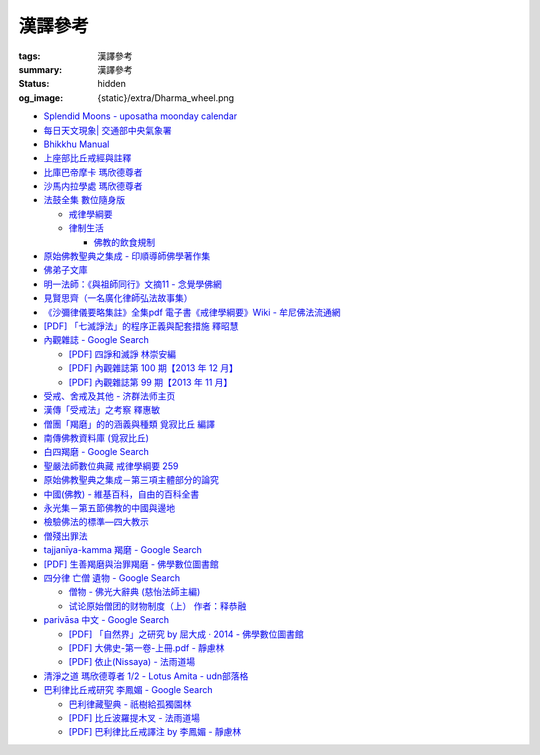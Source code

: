 漢譯參考
========

:tags: 漢譯參考
:summary: 漢譯參考
:status: hidden
:og_image: {static}/extra/Dharma_wheel.png


- `Splendid Moons - uposatha moonday calendar <https://splendidmoons.github.io/>`_
- `每日天文現象| 交通部中央氣象署 <https://www.cwa.gov.tw/V8/C/K/astronomy_day.html>`_

  ..
          Google Search: 拂曉 明相
          曙暮光 Twilight
          律制生活：佛教的飲食規制　聖嚴法師著 http://www.book853.com/show.aspx?id=45&cid=54&page=26
          聖嚴法師數位典藏 律制生活159 http://old.ddc.shengyen.org/mobile/text/05-05/159.php
          所謂明相出，即是能夠見到光明相時，在屋外伸手能夠辨別手紋時，便叫見明相，解釋成拂曉時分，比較切近。

- `Bhikkhu Manual <https://bhikkhu-manual.github.io/>`_
- `上座部比丘戒經與註釋 <https://github.com/siongui/7rsk9vjkm4p8z5xrdtqc#%E4%B8%8A%E5%BA%A7%E9%83%A8%E6%AF%94%E4%B8%98%E6%88%92%E7%B6%93%E8%88%87%E8%A8%BB%E9%87%8B>`_
- `比庫巴帝摩卡 瑪欣德尊者 <https://github.com/siongui/7rsk9vjkm4p8z5xrdtqc#%E6%AF%94%E5%BA%AB%E5%B7%B4%E5%B8%9D%E6%91%A9%E5%8D%A1-%E7%91%AA%E6%AC%A3%E5%BE%B7%E5%B0%8A%E8%80%85>`_
- `沙馬内拉學處 瑪欣德尊者 <https://github.com/siongui/7rsk9vjkm4p8z5xrdtqc#%E6%B2%99%E9%A6%AC%E5%86%85%E6%8B%89%E5%AD%B8%E8%99%95-%E7%91%AA%E6%AC%A3%E5%BE%B7%E5%B0%8A%E8%80%85>`_

- `法鼓全集 數位隨身版 <http://old.ddc.shengyen.org/mobile/>`_

  * `戒律學綱要 <http://old.ddc.shengyen.org/mobile/toc/01/01-03/index.php>`_
  * `律制生活 <http://old.ddc.shengyen.org/mobile/toc/05/05-05/index.php>`_

    + `佛教的飲食規制 <http://old.ddc.shengyen.org/mobile/toc/05/05-05/d5.php>`_

- `原始佛教聖典之集成 - 印順導師佛學著作集 <https://yinshun-edu.org.tw/zh-hant/Master_yinshun/y35>`_
- `佛弟子文庫 <http://m.fodizi.tw/>`_
- `明一法師：《與祖師同行》文摘11 - 念覺學佛網 <https://nianjue.org/article/5/54008.html>`_
- `見賢思齊（一名廣化律師弘法故事集） <https://book.bfnn.org/books2/1868.htm>`_
- `《沙彌律儀要略集註》全集pdf 電子書《戒律學綱要》Wiki - 牟尼佛法流通網 <http://www.muni-buddha.com.tw/monk_wiki/religious_discipline_wiki.html>`_

  ..
          Google 沙彌律儀: https://www.google.com/search?q=%E6%B2%99%E5%BD%8C%E5%BE%8B%E5%84%80

- `[PDF] 「七滅諍法」的程序正義與配套措施 釋昭慧 <https://www.hcu.edu.tw/Upload/TempFiles/76ee1d49d40f4230a19de0f39b03548a.pdf>`__
- `內觀雜誌 - Google Search <https://www.google.com/search?q=%E5%85%A7%E8%A7%80%E9%9B%9C%E8%AA%8C>`__

  * `[PDF] 四諍和滅諍 林崇安編 <http://www.ss.ncu.edu.tw/~calin/article2008/13_6.pdf>`__
  * `[PDF] 內觀雜誌第 100 期【2013 年 12 月】 <https://buddhism.lib.ntu.edu.tw/FULLTEXT/JR-BJ010/bj010640859.pdf>`__

    ..
       【本期重點】佛教戒律專題研究：（1）八敬法的演變。（2）佛教戒律
       專題研究資料：四諍和滅諍。（3）南傳比丘尼犍度摘要。（4）八敬法
       資料。

       佛告阿難：「比丘諍事，法非法律非律，罪非罪，輕罪重罪，可治罪. 不可治罪，法羯磨、非法羯磨，和合羯磨、不和合羯磨，應作、不應. 作羯磨。阿難！若有如是事起，應疾集僧 ...

  * `[PDF] 內觀雜誌第 99 期【2013 年 11 月】 <https://buddhism.lib.ntu.edu.tw/FULLTEXT/JR-BJ010/bj010640854.pdf>`__

    ..
       【本期重點】：佛教戒律專題研究：（1）佛教律藏的集成和
       演變，（2）戒經略探，（3）戒經中墮法條文的次第和部派的
       演變。佛教戒律專題研究資料：（1）相言諍事與拘睒彌事件，
       （2）阿難與越比尼罪。

- `受戒、舍戒及其他 - 济群法师主页 <https://masterjiqun.com/index.php?app=@article&ac=show&id=2>`__
- `漢傳「受戒法」之考察 釋惠敏 <https://www.chibs.edu.tw/ch_html/chbj/09/chbj0904.htm>`__

  ..
     提要

     唐朝之後，漢傳之律學主要是以道宣律師（596～667）之「南山宗」為依據。本文首先對於「受比丘戒法」中之「一白三羯磨」(the Motion and the Three Annoucements；提案說一次，聲明三次），以「南山宗」對於「白」文之五句分析與「羯磨」文之二分、三段之解析為例，考察巴利語律藏原義後建議︰「南山宗」所分「白」文之第三、四句，應該合為「若僧時到，僧忍聽僧授某甲具足戒，某乙為和尚」一句來理解；而「羯磨」文也應該合「誰諸長老忍僧與某甲授具足戒，某乙為和尚者默然」為一句，及「僧已忍與某甲授具足戒竟，某乙為和尚」也如是。

     其次，對漢傳各類「受菩薩戒法」作文獻考察後發現︰現行傳戒儀式之主要依據是見月律師（1602～79）所編《傳戒正範》，將《瑜伽菩薩戒品》之「三說請佛證明」作為「正授戒體法」的羯磨文；反之，將「三問能受戒否」之羯磨文判為與「納受戒體」無關之「明開導戒法」，這是與古傳「湛然本」等「受菩薩戒法」相違。

     〔目次〕

     一、受比丘戒法之「一白三羯磨」

     1. 白文（the Motion；提案文）

     2.羯磨文（the Annoucements；聲明文）

- `僧團「羯磨」的的涵義與種類 覓寂比丘 編譯 <https://m.facebook.com/media/set/?set=a.906576973101592&type=3>`_

  ..
          Google Search: 僧團羯磨
          僧團「羯磨」的的涵義與種類 by 寂靜精舍 Santa Vihāra
          https://m.facebook.com/media/set/?set=a.906576973101592&type=3
          《護僧須知》
          僧團「羯磨」的的涵義與種類
          覓寂比丘 編譯

          羯磨（kamma）：是指律制僧團法定的會議。然而「羯磨」不同於一般的會議，而是佛陀在《律藏》制定的僧團法定運作會議。
          羯磨分為四種：聽許羯磨、單白羯磨、白二羯磨和白四羯磨。
          1.聽許羯磨（apalokanakammaṃ,求聽羯磨；同意羯磨）：是一種對僧團告知（sāveti）三次的羯磨。這類羯磨包括僧團對邪見沙彌施以不攝受、不共住的處罰（daṇḍakamma），以及對不受勸比丘施以梵罰（brahmadaṇḍa）等羯磨。
          2.單白羯磨（ñattikammaṃ,僅白羯磨）：是一種對僧團告白（ñatti）一次的羯磨。這類羯磨包括僧團的布薩、自恣等羯磨。
          3.白二羯磨（ñattidutiyakammaṃ,以告白為第二的羯磨）：是一種對僧團一次告白和隨後一次宣告（anussāvana）的羯磨；即一次告白加一次宣告為白二羯磨。這類羯磨包括僧團的結界（結不離衣界和結布薩堂等）及授與卡提那衣等羯磨。
          4.白四羯磨（ñatticatutthakammaṃ,以告白為第四的羯磨）：是一種對僧團一次告白和隨後三次宣告的羯磨；即一次告白加三次宣告為白四羯磨。這類羯磨包括受具足戒、給犯僧初餘罪比丘的出罪等羯磨。
          「告白（ñatti）」：是一種制式〔法定〕的羯磨語內容──將羯磨的事項或目的向僧團宣告，這類似於現今會議的提案。
          「宣告（anussāvana）」：是一種制式的羯磨語──即重述告白的內容，並在詢問僧眾是否同意此內容後作總結。
          僧團羯磨必須同時具備五個條件，才算有效的羯磨；如果其中任何一個條件失壞或有缺失，該項羯磨即無效。這五個條件為──
          1.對象成就（vatthusampatti）：是指羯磨的對象要合乎規定，例如：被羯磨的對象應在場就不能缺席；應承認自白就不能沉默不語；求受具足戒者必須為滿二十歲者、非般達卡等十三種不能受具足戒的人，等等。
          2.告白成就（ñattisampatti,提案成就）：在宣說告白時，避免五種過失：沒提及對象、沒提及僧團、沒提及人、沒有告白或最後才告白。
          3.宣告成就（anussāvanasampatti,隨羯磨語成就）：在宣說羯磨語時，避免五種過失──沒提及對象、沒提及僧團、沒提及人、缺少宣告或非時宣告。
          4.界成就（sīmāsampatti）：舉行羯磨的界場沒有界相破損、無界相、界重疊等十一種失壞、缺失。
          5.眾成就（parisāsampatti）：參加羯磨的合格比丘達到法定人數；界內除了如法請假的比丘外，不能有其他比丘（不來參加）；僧團成員必須處在伸手所及處之內。舉行僧團羯磨有法定人數的規定，至少為四位合格的清淨比丘。因羯磨種類的不同，法定人數的規定稍有不同──一般僧團羯磨的法定人數為至少四位比丘；在邊地受具足戒、自恣、授與卡提那衣等羯磨必須至少五位比丘才能執行；在中印度的受具足戒羯磨至少十位比丘才能執行；對犯僧初餘罪比丘的出罪羯磨至少二十位比丘才能執行。
          律制僧團的羯磨不同於一般會議，是採取完全民主的全數決。在舉行羯磨的告白（ñatti）及宣告（anussāvana）期間，若有在場的比丘提出異議，該羯磨即無效。
          VinsA.(pg. 391-413); VinlṬ.(pg. 2.0265-295)

- `南傳佛教資料庫 (覓寂比丘) <https://onedrive.live.com/?authkey=%21ALmYY8amFTE5Ljc&id=B7AD4DBC5664F05C%21107&cid=B7AD4DBC5664F05C>`__
- `白四羯磨 - Google Search <https://www.google.com/search?q=%E7%99%BD%E5%9B%9B%E7%BE%AF%E7%A3%A8>`__
- `聖嚴法師數位典藏 戒律學綱要 259 <http://old.ddc.shengyen.org/mobile/text/01-03/259.php>`_
- `原始佛教聖典之集成－第三項主體部分的論究 <https://yinshun-edu.org.tw/zh-hant/Master_yinshun/y35_05_04_03>`__
- `中國(佛教) - 維基百科，自由的百科全書 <https://zh.wikipedia.org/zh-hant/%E4%B8%AD%E5%9C%8B_(%E4%BD%9B%E6%95%99)>`__
- `永光集－第五節佛教的中國與邊地 <https://yinshun-edu.org.tw/zh-hant/book/export/html/3704>`__
- `檢驗佛法的標準—四大教示 <https://www.facebook.com/238740526277955/posts/539201356231869/>`_

  ..
          四大教示，巴利語 cattāro mahāpadesā，意為檢驗佛法的四個標準。在經律中，有兩種四大教示：一、出現在經藏《長部·大品》的稱為「經的四大教示」 (Sutte cattāro mahāpadesā)，二、出現在《律藏·大品‧藥篇》的稱為「篇章的四大教示」(Khandhake cattāro mahāpadesā)。篇章的四大教示為判斷是否隨順於佛陀所許可的四種方法，屬於律制的檢驗標準，在此不作詳論。

          https://c.cari.com.my/forum.php?mod=viewthread&tid=3788384

          2015年12月11日 觅寂尊者在马来西亚悉达林三藏研习营的讲稿。

          四大教法，巴利语「Cattāro Mahāpadesā」，意思是确认佛法的四大准则。在经律中，有两种四大教法：一个是出现在经藏《长部&#8231;大品》的称为「经的四大教法」（Sutte cattāro mahāpadesā），第二个是出现在《律藏&#8231;大品&#8231;药犍度》的称为「犍度的四大教法」（Khandhake cattāro mahāpadesā）。犍度的四大教法为判断是否随顺于佛陀所许可的四种方法，属于律制的检验标准；经的四大教法，是佛陀在八十岁那年在财富城的阿难塔庙中所教导的，记载在《大般涅槃经》。


       ..
          Google 羯磨 種類: https://www.google.com/search?q=%E7%BE%AF%E7%A3%A8+%E7%A8%AE%E9%A1%9E

          生善羯磨與治罪羯磨
          一白三羯磨

          戒律學綱要 300: http://old.ddc.shengyen.org/mobile/text/01-03/300.php
          所謂羯磨法的規定，便是用來判斷羯磨法的是否合乎要求。這個規定，是要具備四個條件，羯磨才能成立。這四個條件是：

       ..
          Google "界場" 羯磨: https://www.google.com/search?q=%22%E7%95%8C%E5%A0%B4%22+%E7%BE%AF%E7%A3%A8

          《清净道论》－羯磨与结界法
          https://www.facebook.com/notes/%E4%B8%8A%E5%BA%A7%E9%83%A8%E5%8E%9F%E5%A7%8B%E4%BD%9B%E6%95%99%E4%BA%A4%E6%B5%81%E5%8C%BA/%E6%B8%85%E5%87%80%E9%81%93%E8%AE%BA%E7%BE%AF%E7%A3%A8%E4%B8%8E%E7%BB%93%E7%95%8C%E6%B3%95/183762755024517/
          在舉行羯磨的時候，如果是僧羯磨（比庫做羯磨 ... 平時界場裡面用電有個很方便的拔的東西，而且你會發現到上座部佛教的那些界場，水龍頭全部不會拉進界場裡面，電也不會拉進 ...

          佛光大辭典 (慈怡法師主編)
          戒場
          指授戒及布薩說戒之道場。如授三昧耶戒之道場，稱三昧耶戒場。在戒場內設戒壇，行授戒作法。戒場本無建築屋舍之必要，僅須於空地有結界標示即成，然為防風雨之故，古來大抵係堂內受戒與露地結界受戒兼行之。其與戒壇相異之處，戒壇乃由平地立一稍高之土壇而成，戒場則僅限平地。但亦有稱戒壇為壇場，或混稱為壇場者。舉辦授戒會道場之人師，稱為戒場主，一般多指該授戒會道場之寺院住持。又戒場主常兼任引禮師，亦常兼任授戒會三師之得戒和尚。（參閱「戒壇」2917、「結界」5181） p2913

          結界
          梵語 sīmā-bandha，或 bandhaya-sīman（音譯畔陀也死曼）。依作法而區劃一定之地域。(一)乃依「白二羯磨」之法，隨處劃定一定之界區，以免僧眾動輒違犯別眾、離宿、宿煮等過失。有關結界之範圍、方法等，諸律所說頗有出入，今依四分律所整理者，大別為攝僧界、攝衣界、攝食界等三種。

       ..
          http://buddhaspace.org/dict/fk/data/%25E5%2582%25B3%25E6%2588%2592.html
          佛光大辭典 (慈怡法師主編)
          傳戒
          指傳授戒律予出家之僧尼或在家居士之儀式。又稱開戒、放戒。就求戒者而言，則稱受戒、納戒、進戒。戒分五戒、八戒、十戒、具足戒、菩薩戒等。具足戒為授於比丘、比丘尼者；十戒為授於沙彌、沙彌尼者；八戒及五戒為授於在家之優婆塞、優婆夷者；菩薩戒則不論出家、在家皆可傳授。

       ..
          https://buddhism.lib.ntu.edu.tw/FULLTEXT/JR-HFU/nx020900.htm
          佛教布薩制度的研究 羅因
          台灣大學中文研究所
          華梵大學 第六次儒佛會通學術研討會論文集--下冊  ( 2002.07 ) 頁407-426
          華梵大學哲學系,  [臺灣 臺北]

       ..
          【第四章·迦絺那衣法·第一节·受衣时节】
          https://masterjiqun.com/index.php?app=@article&ac=show&id=605
          「迦絺那」名義和權利之研究=A Study of “Kathina”
          https://buddhism.lib.ntu.edu.tw/search/search_detail.jsp?seq=125910&comefrom=authorinfo

       ..
          寺院有哪些「職位」？「人事變動」分哪些程序
          http://m.fodizi.tw/fojiaozhishi/25060.html
          https://www.pusa123.com/pusa/wenhua/xuefo/changshi/128826.shtml
          佛在世時，僧團就有維那、守庫藏人、知食人等執事。

       ..
          https://suttacentral.net/lzh-sarv-kd14/lzh/taisho?lang=en&reference=none&highlight=false
          Sarvāstivāda Vinaya	十誦律
          14. Sayanāsana Khandhaka	臥具法
          知敷臥具人
          知食人
          知作器比丘
          知分臥具人
          知事人

- `僧殘出罪法 <http://a12com.com/0207/0-a8/13.htm>`_

  ..
     僧殘出罪法（上篇）

     作者 釋從信比丘（摘至海潮音雜誌）

     僧殘是重罪，犯了僧殘法若不懺悔清淨，如人身體骯髒不求洗淨，又
     如被人砍傷不求醫治而殘廢。戒律中有僧殘出罪法，所謂出罪就是出
     清罪垢，如身體洗澡，洗淨心性之污穢，清涼爽快。但出罪法要當學
     者自知有罪，自願索取出罪羯磨法，否則，縱然有洗淨心穢的清涼水
     ，骯髒歸骯髒，水歸水。假使出家人犯了僧殘法，有心要洗淨此罪，
     先要瞭解出罪步驟及其要件。

     僧殘出罪法分為三步驟治罪，第一步驟先治覆藏罪，叫做行波利婆沙
     ，中譯叫做行別住，若已行別住，第二步驟再行摩那埵，中譯叫做喜
     悅，意謂僧殘罪終將洗淨而喜悅，若已如法行別住及喜悅，則行第三
     步驟與出罪羯磨，羯磨竟則出罪清淨。

     學者若犯了僧殘法，第一步驟當向僧眾乞覆藏羯磨法，究當如何行事
     ，摩訶僧祇律大正二二冊四三二頁下：「云何如法與？有罪，罪決定
     ，覆決定，夜決定，前人索問，眾成就，白成就，羯磨成就，若一一
    成就，是名如法與。」所謂如法與就是如法如律如佛所教與犯戒人覆
    藏羯磨法，行別住治其罪垢，如摩訶律所說，依次說明：

    有罪：所謂有罪就是自知有罪。譬如有病才求醫，確實有病才能與藥
    。有些學者犯了僧殘罪不知有犯，或有犯不見罪，或疑有罪，或不識
    罪相不知有罪，僧眾不能與罪不能強行與覆藏羯磨行別住。為什麼？
    出罪法是為了出清犯者罪垢，若學者不見罪，強行與治罪，不能遮止
    學者繼續有漏。

    罪決定：所謂罪決定就是診斷犯戒人確實犯了僧殘罪。若學者有犯有
    罪，未必是僧殘罪，若波羅夷罪卻以僧殘罪懺悔，如用感冒藥醫治癌
    症，無濟於實際，若波逸提罪卻以僧殘罪懺悔，如胃痛卻以開刀割除
    盲腸，不但不能醫治波逸提罪，應多一無知罪，還得以波逸提罪懺悔
    才清淨。又若有些人清淨無犯，卻自以為有犯有罪，或被人誣陷有罪
    ，若罪不決定確實有罪，犯者也見罪，僧眾強行與罪，或馬虎行事而
    與罪，一一僧眾都得無知罪，要當僧殘罪恰如其份與僧殘罪，叫做罪
    決定，如醫生診斷病人確實患了所應治之病。

    覆決定：所謂覆決定就是確定學者犯戒之後有沒有覆藏罪。若犯戒人
    不覆藏，便不與覆藏羯磨，不必行別住而取消出罪第一步驟，當行第
    二步驟與六夜摩那埵。

    若比丘尼犯了僧殘法，不若比丘當診斷有沒有覆藏罪，一概與半月摩
    那埵治，不行別住法，為什麼呢？比丘若手淫便犯了僧殘罪，而手淫
    是自行犯戒，不涉及他人，不發露別無他人知，所以覆藏罪幾乎是手
    淫的相關罪，而且覆藏罪情況複雜，有一夜覆藏乃至一月一年或無限
    期覆藏，也有多次手淫一夜犯，卻只發露一罪覆藏其餘，為治比丘有
    漏，不得不一一計算其覆藏罪。若比丘尼犯手淫只得波逸提罪，若犯
    僧殘罪都在他人之前犯，無覆藏己罪可得，惟覆藏他人罪，是故一概
    以半月摩那埵治，不行別住法。

    所謂覆藏，此處單指犯了僧殘罪，已知有罪卻故意不發露不使他人知
    。凡夫總以為天知地知我犯惟我知，若不說別無他人知，殊不知覆藏
    過失不使他人知，譬如死老鼠藏在屋內死角，發臭生蟲，受害人惟我
    自作自受，學佛之一切成就已不可得，除非把死老鼠掃除出去，把覆
    藏罪發露出來。所以，學者若已知有罪，應即時發露，得免覆藏罪。
    發露時只須明確告訴同戒共住：「我比丘某甲犯某某罪。」若現代人
    用電話也可發露，除非一時找不到發露對象或忘記，不於次日明相出
    之前發露，便算覆藏了一日，摩訶律叫做一夜覆藏，每過一明相出便
    增一日覆藏。

    夜決定：所謂夜決定就是覆藏夜決定，或叫做覆藏日決定。若已確定
    有覆藏罪，與覆藏羯磨，究當行幾日別住，應先行夜決定，佛制覆藏
    一日便應與一日別住，若覆藏一月便應與一月別住，若覆藏一年便應
    與一年別住。如前文說，覆藏罪來自於手淫，若不坦白自說，別人幫
    不上忙。若一夜間犯了多罪，甚至記不住次數，又若覆藏多日，日日
    犯，乃至一月一年十年，幾無計算覆藏日之可能，為夜決定與別住日
    數，若不能計算覆藏日數時，一概以無限期計，即應行無限期別住。
    但如果曾經有過出罪記錄，而且記得覆藏罪是在前次出罪日之後，便
    以前次出罪清淨日算起，若於出罪日之前，卻說不出何年何月何日犯
    ，得以受具足戒之日算起。

    僧眾與犯戒人覆藏羯磨行別住，只為協助他出罪清淨，不為其餘，是
    故可一罪一罪一一計其覆藏日，也可多罪合併共行別住，譬如一日犯
    至十日覆藏了十日，於此十日中每天犯一次，十日滿共犯了十罪，覆
    藏罪卻由十日加九日加八日乃至加一日計算，共五十五日覆藏，僧眾
    得一一治其十罪各別之覆藏日，十罪各別之摩那埵，十罪之出罪，也
    可十罪一併共治，只與最長十日覆藏之一罪，其他九罪共此一罪，共
    行別住，共行摩那埵，共行出罪。

    又若覆藏日太長，犯戒人不堪久行別住，僧眾也不堪陪罪，如果犯戒
    人懺悔心誠懇，和尚或阿闍梨或共住同學，或僧團，得主動請求僧眾
    終止未竟的別住，或重罪輕治，如犯十罪各十日覆藏，共一百覆藏日
    ，得合併為一罪共行十日別住。又若犯戒人犯行不止，僧眾得徵其同
    意，於犯戒人睡眠時綑其手腳，免他又犯手淫。

    一切治罪行事無非為協助學者學佛有成，無論與重罰或輕治，都只治
    其記憶所及所發露之罪，若尚有記憶所不及，覆藏而未發露者，不因
    其已行別住已行摩那埵已行出罪而得一併清淨，譬如環境清潔已畢，
    忽略而未曾清掃之處仍得予與處理，學者出罪已竟，若又憶念所及尚
    有未發露者還得一一發露懺悔。

    前人索問：所謂前人索問就是犯戒人索取出罪。譬如病人來問病，若
    應與覆藏羯磨則如法與，若有罪無覆藏心，應與摩那埵羯磨則如法與
    ，要當犯戒人見罪有懺悔心來求索醫治，出罪法才能令他心服口服，
    否則，強行與治罪，心不甘願並不能洗淨心穢。

    眾成就：所謂眾成就即是與覆藏羯磨的僧眾應符合佛制。乞覆藏羯磨
    應向四人僧以上之僧眾索問，若少一人若眾中有不如法者，或眾中都
    如法卻有不聽許者，或共住不和合於界內別眾作羯磨法，都叫做眾不
    成就。

    若乞摩那埵羯磨也應向四人僧索問，若比丘尼犯僧殘罪，應向比丘四
    人僧比丘尼四人僧，二部共八人中索問。若乞出罪羯磨，應向二十人
    僧索問，若比丘尼應向比丘二十人僧比丘尼二十人僧，二部共四十人
    中索問。

    白成就：所謂白成就即是白四羯磨法中之白應如法說，於白四羯磨法
    之前，犯戒人乞覆藏羯磨應單白三說竟，所白內容應交代清楚，若不
    三說，若語意不明不白便是白不成就。與覆藏羯磨時，羯磨人作白，
    所白內容不明不白，或所白和所乞不相干，或脫漏，或不白而直說羯
    磨，或先羯磨後說白，都叫做白不成就，白不成就所與覆藏羯磨便是
    非法與。

    羯磨成就：所謂羯磨成就即是如法如律如佛所教行事，如法和合完成
    所與羯磨法。犯戒人索問出罪，僧眾應如前文所說，檢視有罪無罪，
    若有罪則進一步作罪決定，覆決定，夜決定，前人索問，眾成就，於
    界內與覆藏羯磨，於白後三唱羯磨，若少一羯磨徵求聽許，若說而不
    明白，若有人遮不聽，若先唱羯磨後說白，都叫做羯磨不成就，若前
    文所述一一要件有一不成就，所行羯磨法也叫做羯磨不成就。若羯磨
    不成就，所與覆藏羯磨便是非法與，不算數。

    若如法與覆藏羯磨，行別住的比丘應隨順行七事。所謂「別住」就是
    別於清淨比丘而生活住，七事便是別住的內容，一比丘事，二比丘尼
    事，三眷屬事，四入聚落事，五執眾苦事，六受拜事，七王事。依次
    說明如下：

    一比丘事：不得受比丘禮拜，不得說比丘罪，不得和比丘言論，也不
    得說沙彌罪，不得賞罰沙彌，也不得和沙彌談論。不得作比丘使命代
    表比丘行事，不得在比丘前後同行入聚落，如果僧眾集會時不得為眾
    作說法人，除非不是僧眾集會時的地方。

    二比丘尼事：不得受比丘尼禮拜，不得說比丘尼罪，不得和比丘尼談
    論，也不得說式叉摩那罪及沙彌尼罪，不得賞罰式叉摩那沙彌尼，也
    不得和式叉摩那沙彌尼談論。不得遮比丘尼布薩自恣，不得遮比丘尼
    齊門止，不得往教誡比丘尼，若未行別住之前已受往尼寺教誡比丘尼
    之請也不得往。

    三眷屬事：不得度人出家，不得與人受具足戒，不得受新得戒人依止
    及畜沙彌，不得受比丘供給所需，不得授人經也不得從他受經，若自
    誦經當細聲誦，若未行別住之前的依止弟子教令依止他人，當斷一切
    眷屬。

    四入聚落事：每日行乞食不得太早比其他比丘先入聚落，也不可太晚
    比其他比丘後出聚落，不得和其他比丘前後共行，沙門入聚落時不得
    到所知識的白衣家。不得在沒有比丘宿的寺院中住，若在居士家受請
    食或在寺院中，坐位應在下坐。施主請食，不得請他人為己取食回來
    寺院中，也不可受人請託代取食分，除非為照顧病比丘或老比丘，或
    特殊事故不及受請食，或次到受請食。

    五執眾苦事：晨起掃塔院，提水，洗公用廁所，照顧老弱病苦，如是
    一切可作事應隨力作，不得無故請假外出，也不可受人委託請假，除
    非為照顧老病比丘，或特殊事故，或次到應受人請託。

    六受拜事：所謂受拜事就是僧眾委派為執事人，羯磨人，斷事人，都
    不可受。

    七王事：不得恃王大臣居士惡徒勢力影響佛法僧事，不得嫌佛嫌法嫌
    僧嫌羯磨人與覆藏羯磨行別住。

    以上應隨順行七事之比丘，應當住在有比丘居住之寺院，不可獨居。
    若在有共住的寺院中住，不可和清淨比丘同一房間住，若無別住房間
    非得和他同房時，應用障礙物區隔，如布幔，如屏風。若有客比丘到
    寺院中來，應向客比丘說明我行別住。若行別住比丘離開此寺院至他
    寺院住，應向彼處一切僧表白別住身份。若離開寺院外出行事，見餘
    比丘也應表白別住身份。見一切不知我行別住身份的比丘都應表白，
    目的是為了免除罪身受人恭敬禮拜，若違犯了七事便不能洗淨罪垢，
    所以，若見不知我行別住的比丘，不向他白，此日便失去別住洗罪之
    意義，便失去了一日別住，應再補行一日別住。若住在大寺院中，共
    住十幾二十三十乃至百人千人，一一分別表白極其辛苦，可利用僧眾
    集會時一次白，如利用半月半月說戒時，應如是白：
    「大德僧聽！我某甲比丘犯僧殘罪，隨覆藏日從僧殘乞覆藏羯磨，僧
    已與我隨覆藏日羯磨，我某甲已行若干日，餘有若干日在，白大德令
    知我行覆藏。」

    在行別住期間，也不可重犯僧殘法，若於此中間有新犯之罪，或憶念
    尚有往日未發露之罪，現行中之別住應暫停。因為別住日犯罪所行別
    住當日不算數，犯戒人應乞本日治羯磨，補行失去之別住日。若新罪
    有覆藏日應隨其覆藏日另行治其覆藏別住日。若發露往日舊罪，舊罪
    之覆藏日若多於現行別住日，得以舊罪覆藏日來行別住，或舊罪覆藏
    日加上現行別住之上，先治舊罪之後再行未竟的別住日，然後再共行
    摩那埵共行出罪。

    僧殘出罪法（下篇）

    作者 釋從信比丘（摘至海潮音雜誌）

    如果比丘故意手淫出精犯僧殘罪，由於羞恥，不敢發露懺悔，心不安
    身不樂愁憂過日子，不如面對戒律，應向和尚發露，或向阿闍梨發露
    ，或向同學共住發露。假使和尚或阿闍梨或同學善知出罪法，應指導
    犯戒人如何求出罪，應如前文說檢視他犯僧殘罪的情況，由有罪，罪
    決定，覆決定，夜決定，而確定應與第一步驟治罪，先與覆藏羯磨，
    即應指導犯戒人如何乞覆藏羯磨。乞覆藏羯磨應犯戒人向四人僧索問
    ，要當四人僧也善知羯磨法，假使住處並無四人僧，或有四人僧卻不
    知羯磨法，即應為他安排或詢問何處可得索問覆藏羯磨。

    由於共住不可別眾作羯磨法，任何一羯磨法行事都應周知一切同戒共
    住，雖然與覆藏羯磨只須四人僧，假使共住有四人以上，也應一一知
    會，若在大僧團中，得由主事者安排知法知律的四人僧行羯磨法，把
    此一行事公告周知，一切共住都知此事，若不參與也無異議即是認可
    此事，時到至少有事先安排的四人僧如法行事。若僧團不和合，得四
    人僧出界外結小界行事。

    若犯戒人無有知識為其安排，得自行禮請知法知律四人僧從不同地方
    來集會，或自行到四人僧住處去索問覆藏羯磨。

    時到，連同四人僧共五人一起到戒場內，或在界外結小界行事。若場
    內有佛像應禮佛再禮四人僧，長跪合掌說：

    「大德僧聽！我比丘某甲，故出精犯一僧殘罪，十夜覆藏，今從僧乞
    覆藏羯磨十夜別住，慈愍故，唯願僧與我十夜別住。」如是三說竟。
    羯磨人應作是說：

    「大德僧聽！某甲比丘故出精，犯一僧殘罪十夜覆藏，從僧殘乞十夜
    別住，若僧時到僧忍聽某甲比丘故出精犯一僧殘罪十夜覆藏，與十夜
    別住，白如是。」以上一白。

    「大德僧聽！某甲比丘故出精犯一僧殘罪十夜覆藏，從僧乞十夜別住
    ，僧今忍某甲比丘故出精犯一僧殘罪十夜覆藏，與十夜別住，諸大德
    忍某甲比丘故出精犯一僧殘罪十夜覆藏，與十夜別住者默然，若不忍
    者說？是第一羯磨。」第二第三羯磨亦如是說，若都沒有反對者，則
    說結語：

    「僧已與某甲比丘故出精犯一僧殘罪十夜覆藏，與十夜別住竟，僧忍
    默然故，是事如是持。」以上一白三羯磨，合稱白四羯磨與覆藏別住
    法。羯磨竟，若在界外結小界行事應解小界後離去。犯戒人即已入於
    別住期間，出戒場若見比丘應白，若一一白未竟，於此別住期間有半
    月說戒日得於說戒集會時向大眾一次白，或寺院例行集會，得於集會
    時白，若都無集會，即使辛苦，凡不知我行別住的比丘都應一一向他
    表白。

    若行別住人從住處到他寺院索問覆藏羯磨，原住處有比丘共住，得回
    到住處行別住，路上見比丘也應白，到了住處向共住白，有客比丘來
    應白。若住處無共住比丘，不可回住處行別住，應在索罪寺院住，或
    到有比丘住的寺院去掛單，無論何處住，凡見不知我行別住者應一一
    白。

    若住在共住比丘人數少的寺院，於行別住期間，住處共住比丘外宿，
    住處無比丘一夜即失一夜別住，應補行一夜別住。

    如果行別住期滿，完成第一步驟治罪，犯戒人得向僧眾乞摩那埵羯磨
    ，行第二步驟治罪，僧眾應檢視他如法行別住否？摩訶律說：「云何
    如法行？僧伽藍有比丘住，行波利婆沙中間不犯不舉，與比丘別房別
    障住，客比丘來白，時集非時集白，是名如法行。」若如法行期滿，
    應與六夜摩那埵。

    行摩那埵是洗淨僧殘罪垢的行事，也應行七事，和別住七事並無不同
    。但於行七事之期間，如法行的要求比行別住嚴格，犯戒人不僅要住
    在有比丘住之僧伽藍，住眾應滿四人僧以上，於此期間，住眾若外宿
    不滿四人僧時即失一夜，應再補行一夜摩那埵。其次犯戒人不可於此
    期間外宿，而且應日日白一切僧，應如是白：「大德僧聽！某甲比丘
    故出精犯一僧殘罪十夜覆藏行十夜別住竟，從僧乞六夜摩那埵，僧已
    與我六夜摩那埵，我某甲比丘已行若干日，未行若干日，白諸大德僧
    ，令知我行摩那埵。」而行別住者不必日日白一切僧，只須白一切僧
    令知我行別住即可。

    乞摩那埵羯磨應向四人僧索問，行別住已竟，可向前四人僧乞摩那埵
    羯磨，或別請四人僧索問。但由於行六夜摩那埵不可離開四人以上之
    住眾外宿，住處也不可一日少於四人住，僧眾與摩那埵羯磨之後便應
    住於彼處，而且行六夜摩那埵竟當於二十人僧中乞出罪羯磨，彼處時
    到若有二十人僧則善，所以行事之處最好有充足的住眾。行事前要妥
    善考慮及安排，最好到大僧團中去索問，若不得大僧團，可禮請和尚
    阿闍梨及同學共相協助，時到集滿二十人僧到行摩那埵之處，或前往
    二十人僧集會處索問出罪。

    若一切安排就緒，時到，和四人僧一起到戒場內，先禮佛再禮僧足，
    長跪合掌作如是白：
    「大德僧聽！某甲比丘故出精犯一僧殘罪十夜覆藏，乞十夜別住，僧
    已與我十夜別住，我已行十夜別住竟，今從僧乞六夜摩那埵，慈愍故
    ，唯願僧與我六夜摩那埵。」如是三說。
    羯磨人應問：「行別住滿不？不空僧伽藍行別住不？無本罪中間罪不
    ？不共比丘同一房一障住不？客比丘來白不？時集非時集白不？」文
    中所謂本罪就是未曾發露之舊罪，所謂中間罪就是發露後新犯之罪，
    所謂時集如半月半月說戒時，所謂非時集白就是向一切僧一一各別白
    。若犯戒人一一如法行便回答如法行，檢視無誤，應如是白：
    「大德僧聽！某甲比丘故出精犯一僧殘罪十夜覆藏，已從僧乞十夜別
    住，僧已與某甲比丘十夜別住，此某甲比丘行十夜別住竟，今從僧乞
    六夜摩那埵，若僧時到，僧忍聽今與某甲比丘六夜摩那埵，白如是。
    」以上一白。
    「大德僧聽！某甲比丘故出精犯一僧殘罪十夜覆藏，已從僧乞十夜別
    住，僧已與某甲比丘十夜別住，此某甲比丘行十夜別住竟，從僧乞六
    夜摩那埵，僧今與某甲比丘六夜摩那埵，誰諸長老忍僧與某甲比丘六
    夜摩那埵者默然，誰不忍者說？是第一羯磨。」第二第三亦如是
    說。
    「僧已與某甲比丘六夜摩那埵，僧忍默然故，是事如是持。」以上一
    白三羯磨合稱與摩那埵白四羯磨。

    與六夜摩那埵羯磨竟，應住於四人僧之寺院，六夜不可他宿，隨順行
    七事，摩訶律說：「云何究竟行摩那埵？眾滿是名究竟，中間不犯不
    舉，不共比丘一房一障處，客比丘來白，時集非時集白，日日白界內
    僧，是名究竟行。」於居住界內，無論在寺院中或寺院外行事，碰見
    比丘即應表白行摩那埵之身份，並說明已行幾日尚餘幾日，而且日日
    表白，若在寺院內大眾集會時，應依羯磨法白。

    如果比丘尼犯僧殘罪，由於比丘尼沒有覆藏別住法，得直接索問半月
    摩那埵羯磨，但比丘尼索問僧殘出罪法，要當比丘尼四人僧比丘四人
    僧，二部八人中乞半月摩那埵，二部四十人中乞出罪羯磨，是件勞師
    動眾的大事，如果本來無罪卻當有罪索問，到頭來只演了一場鬧劇。
    所以，比丘尼疑有罪時，當先白和尚尼，或阿闍梨或知識同學，罪決
    定無誤，得由和尚尼或阿闍梨或同學出面為其安排出罪事宜。

    索問半月摩那埵時應考慮二部乞半月摩那埵之後，日日白一切比丘尼
    僧，還應日日到比丘僧中白，如果比丘尼住處鄰近沒有比丘寺，便不
    宜在住處行摩那埵，而且也應考慮如法行半月摩那埵竟，比丘二十人
    僧比丘尼二十人僧，二部四十人集會是不是可得？如果不能在住處行
    出罪法，當向比丘寺比丘尼寺比鄰之大寺院求乞出罪羯磨法。若一切
    安排就緒，時到，犯戒人和比丘尼四人僧一起到比丘尼寺戒場內，先
    禮佛再禮尼僧足，長跪合掌如是白：
    「大姊僧聽！我某甲比丘尼犯某某僧殘罪，今從僧乞半月摩那埵，慈
    愍故，唯願僧與我半月摩那埵。」如是三說竟。羯磨人應如是白：
    「大姊僧聽！此比丘尼某甲犯某某僧殘罪，今從僧乞半月摩那埵，若
    僧時到僧忍聽僧今與比丘尼某甲半月摩那埵，白如是。」
    「大姊僧聽！此比丘尼某甲犯某某僧殘罪，今從僧乞半月摩那埵，僧
    今與比丘尼某甲半月摩那埵，誰諸大姊忍僧與比丘尼某甲半月摩那埵
    者默然，誰不忍者說？是第一羯磨。」第二第三亦如是說。
    「僧已忍與比丘尼某甲半月摩那埵竟，僧忍默然故，是事如是
    持。」
    於尼寺中與半月摩那埵竟，應四人僧將犯戒人一起到比丘寺院，和比
    丘四人僧共九人入於戒場中，或於界外結小界行事。比丘尼僧先禮佛
    禮比丘僧後，犯戒人長跪合掌如是白：
    「大德僧聽！我比丘尼某甲犯某某僧殘罪，今從二部僧乞半月摩那埵
    ，慈愍故，唯願僧與我半月摩那埵。」如是三說竟。比丘僧中羯磨人
    應如是白：
    「大德僧聽！此比丘尼某甲犯某某僧殘罪，今從二部僧乞半月摩那埵
    ，若僧時到僧忍聽今與比丘尼某甲半月摩那埵，白如是。」
    「大德僧聽！此比丘尼某甲犯某某僧殘罪，今從二部僧乞半月摩那埵
    ，僧今與此比丘尼某甲半月摩那埵，誰諸長老忍，僧與比丘尼某甲半
    月摩那埵者默然，誰不忍者說？是第一羯磨。」第二第三羯磨亦如是
    說。
    「僧已忍與比丘尼某甲半月摩那埵竟，僧忍默然故，是事如是
    持。」

    監督犯戒人如法行半月摩那埵是比丘尼僧的責任，是故與半月摩那埵
    羯磨應於比丘尼寺完成，再次到比丘寺院行二部乞半月摩那埵只是依
    八敬法敬順比丘僧。與摩那埵羯磨法竟，出戒場，行摩那埵人見比丘
    尼應一一白，回到尼寺中應白一切共住尼僧，若僧集會，則依羯磨法
    白，應如是白：
    「大姊僧聽！我比丘尼某甲犯某某僧殘罪，已從二部僧乞半月摩那埵
    ，僧已與我半月摩那埵，我比丘尼某甲已行若干日，餘有若干日在，
    白大姊僧令知我行摩那埵。」僧若不集會，則一一各別白，日日白不
    厭其煩，也日日到與摩那埵羯磨之比丘寺白，若比丘僧集會則依羯磨
    法白，若不集會，與碰面者表白，不見者不白，於途中見比丘比丘尼
    都應一一表白。比丘尼行半月摩那埵應行七事，如法行事與比丘同，
    唯須二部日日白界內僧。

    若比丘如法行摩那埵竟，當依第三步驟與出罪羯磨，時到，事前連絡
    約定的二十比丘僧都來集會，將犯戒人一起入戒場，或於界外結小界
    行事，先禮佛再禮僧足，長跪合掌如是白：
    「大德僧聽！我某甲比丘故出精犯一僧殘罪十夜覆藏，我已從僧乞十
    夜別住，僧已與我十夜別住，我已行十夜別住竟，已乞六夜摩那埵，
    僧已與我六夜摩那埵，我已行六夜摩那埵竟，今從僧乞出罪，慈愍故
    ，唯願僧與我出罪羯磨。」如是三說竟。
    羯磨人應如是檢視彼是不是如法行摩那埵：「不減住眾行摩那埵嗎？
    六夜摩那埵究竟嗎？無本罪中間罪嗎？不共比丘一房一障住嗎？客比
    丘來白嗎？時集白非時集白嗎？日日白界內僧嗎？」若一一如法者，
    羯磨人應作如是說：
    「大德僧聽！某甲比丘故出精犯一僧殘罪十夜覆藏，已從僧殘乞十夜
    別住，僧已與十夜別住，某甲比丘已行十夜別住竟，已從僧乞六夜摩
    那埵，僧已與六夜摩那埵，某甲比丘已行六夜摩那埵竟，今從僧乞出
    罪羯磨，若僧時到僧忍聽僧今與某甲比丘出罪羯磨，白如是。」
    「大德僧聽！某甲比丘故出精犯一僧殘罪十夜覆藏，已從僧乞十夜別
    住，僧已與十夜別住，某甲比丘已行十夜別住竟，已從僧乞六夜摩那
    埵，僧已與六夜摩那埵，某甲比丘已行六夜摩那埵竟，今從僧乞出罪
    羯磨，僧今與某甲比丘出罪羯磨，誰諸長老忍，僧與某甲比丘出罪羯
    磨者默然，誰不忍者說，是第一羯磨。」第二第三羯磨亦如是說。
    「僧已忍與某甲比丘出罪羯磨竟，僧忍默然故，是事如是持。」

    故出精犯一僧殘罪，其後續的出罪行為非常麻煩，僧眾都陪著受罪，
    學者應謹慎莫復更犯，若欲心起，當念佛，觀佛威德相，念茲在茲，
    念念都是佛相，淫欲心快得消滅。
    若比丘尼如法行摩那埵竟，時到，事前連絡禮請二十比丘尼僧應集會
    於尼寺，將犯戒人一起入戒場，於尼寺中求出罪羯磨法之後，再將犯
    戒人一起到比丘寺中，或界外結小界行事，二部四十人集會，比丘尼
    僧禮佛禮僧足已，乞出罪羯磨的比丘尼應長跪合掌如是說：
    「大德僧聽！我比丘尼某甲犯某某僧殘罪，已從二部僧乞半月摩那埵
    ，僧已與我半月摩那埵，我已於二部僧中行半月摩那埵竟，今從僧乞
    出罪羯磨，慈愍故，唯願僧與我出罪羯磨。」三說竟。比丘僧中羯磨
    人應如是問：「不減住眾行摩那埵嗎？半月行摩那埵究竟嗎？無本罪
    中間罪嗎？不共比丘尼一房一障住嗎？客比丘尼來白嗎？時集白非時
    集白嗎？日日白界內二部僧嗎？」應一一回答如法行，羯磨人還應問
    比丘尼僧：「比丘尼某甲行摩那埵究竟如法嗎？」回答如法行。於是
    羯磨人如是作白：
    「大德僧聽！此比丘尼某甲犯某某僧殘罪，已從二部僧乞半月摩那埵
    ，僧已與比丘尼某甲半月摩那埵，比丘尼某甲已於二部僧中行半月摩
    那埵竟，今從僧乞出罪羯磨，若僧時到僧忍聽，僧今與比丘尼某甲出
    罪羯磨，白如是。」
    「大德僧聽！此比丘尼某甲犯某某僧殘罪，已從二部僧乞半月摩那埵
    ，僧已與比丘尼某甲半月摩那埵，比丘尼某甲已於二部僧中行半月摩
    那埵竟，今從僧乞出罪羯磨，僧今與比丘尼某甲出罪羯磨，誰諸長老
    忍，僧今與比丘尼某甲出罪羯磨者默然，誰不忍者說，是第一羯磨。
    」第二第三羯磨亦如是說。
    「僧已忍與比丘尼某甲出罪羯磨竟，僧忍默然故，是事如是持。」
    羯磨竟所犯僧殘罪也出罪清淨。

    中不知有誰堪受此出罪法？若不堪受當甚莫犯此僧殘罪，為什麼呢
    ？由於出罪不惜勞師動眾，可知洗淨僧殘罪垢之重要性，學者若有犯
    此罪，即使不堪受此出罪法，也得面對大眾索問出罪羯磨，別無什麼
    懺可得除罪，若不出罪，譬如身體骯髒不洗淨，將耿耿於懷而不得身
    心安穩快樂，出家學佛已無任何益處，即使還俗也一樣懷著罪垢還俗
    。

    不過世尊入滅前已捨雜碎戒，五百結集中的阿羅漢有認為僧殘罪是雜
    碎戒者，學者若認為僧殘罪出罪法如此雜碎而捨卻，雖有待商榷，卻
    有其共識同志，但有漏之事實不因捨卻不持而得身心清淨，若為學佛
    ，為解脫生老病死憂悲惱苦，我們焉可不隨順學呢？

  ..
          摩那埵- 比丘僧尼戒律儀
          https://www.dharmazen.org/X1Chinese/D45Dictionary/D09Sila001/D09-1-0006.htm
          僧殘：梵語 samghāvaśesa，音譯為僧伽婆尸沙、僧伽胝施沙。意即眾餘、眾決斷、僧初殘。此罪次於波羅夷，被列入重罪。犯此罪者，即被處罰別住之刑，並依教團作法，受六夜摩那埵（mānāpya，巴 mānatta，即悅眾意、意喜之意）之滅罪法，洗淨殘餘之罪垢，始可恢復僧尼之資格，故稱僧殘。

          六夜摩那埵，即六夜間被褫奪種種權利，另外住宿之意，與所謂禁足同義。如再掩飾其罪垢不肯坦白，即加罰相當日數之波利婆沙（parivāsa，意即重別住），後再受六夜摩那埵。僧殘罪在教團屬於重罪，故其作法甚為嚴肅莊重。初被告被傳至眾僧之前受警誡，令其自覺後，告訴其所犯之罪名與事實，如能坦白吐露並悔過，則僅處以六夜摩那埵。教團對於摩那埵之被告，必依一白三羯磨之作法，三度提出動議，徵詢眾僧之同意。六夜摩那埵結束後，被告須在比丘二十人以上（比丘尼則須有比丘、比丘尼各二十人以上）之大眾前告白懺悔，教團亦依法作完儀式，令其復位。僧殘罪在比丘有故意失精等十三種，比丘尼有婚姻媒妁等十七種，其中七種係僧尼共通者。波利婆沙Parivāsa是驅逐有犯僧殘之比丘、比丘尼而令住一特定居所，故稱為別住。英文為abode , stay , sojourn；the expulsion of a guilty member Buddh。

          犯僧殘者於僧眾面前呵責犯過比丘，並宣告剝奪其三十五事之權利，如奪其供給、證正他事之權利等。五事共有七項，故合成三十五事，稱奪三十五事。此三十五事中。初十奪其師德，次十奪其隨意所行，次十事奪其供事，後餘五不聽于知他事。應順行此法，若違犯一事，罪則不滅，不得與出罪羯磨。

- `tajjanīya-kamma 羯磨 - Google Search <https://www.google.com/search?q=tajjan%C4%ABya-kamma+%E7%BE%AF%E7%A3%A8>`_
- `[PDF] 生善羯磨與治罪羯磨 - 佛學數位圖書館 <https://buddhism.lib.ntu.edu.tw/FULLTEXT/JR-MAG/mag576928.pdf>`_

  ..
     佛教的羯磨法依性質，可以分為「生善羯磨」與「治罪羯磨」，或「生
     善羯磨」與「滅惡羯磨」，這是從兩個面向來促進僧眾的和合。律典裡提到：
     「有二種羯磨，一治罪羯磨，二成善羯磨。治罪羯磨者：謂苦切羯磨、依止羯
     磨、驅出羯磨、下意羯磨、擯羯磨，如是等苦惱羯磨，是名治罪羯磨。成善羯
     磨者：謂受戒羯磨、布薩羯磨、自恣羯磨、出罪羯磨、布草羯磨，如是等能成
     善法羯磨，是名成善羯磨。」

- `四分律 亡僧 遺物 - Google Search <https://www.google.com/search?q=%E5%9B%9B%E5%88%86%E5%BE%8B+%E4%BA%A1%E5%83%A7+%E9%81%BA%E7%89%A9>`_

  * `僧物 - 佛光大辭典 (慈怡法師主編) <http://buddhaspace.org/dict/fk/data/%25E5%2583%25A7%25E7%2589%25A9.html>`_

    ..
       梵語 sājghika，巴利語同。即屬於僧尼團體之一切物資。又作僧祇物、僧伽物。除個人之私有物三衣一鉢外，施予個人之衣物，乃至房屋、土地等皆為共有財產，均與僧團經濟有關。以離欲修行為宗旨之釋尊教團中，對個人之私蓄有嚴格之規定。關於僧團物之取用，雖因時因地而異，惟其精神仍傳承至今。

       一般而言，僧物可分為二種：(一)四方僧物，又稱招提僧物、十方僧物、常住僧物，係僧伽所共用，而為教團之共有物，現前之僧不得私自處置。例如寺舍、田園、僕畜等皆屬之。(二)現前僧物，指現前僧（住於一寺眼前所見之比丘、比丘尼）所特用之物，即施主布施予現前僧之物，或指喪亡比丘之遺物。此外，四分律行事鈔卷中更分僧物為四種：(一)常住常住物，指大眾共用之物，如寺舍、田園、花果、樹林等，體通十方，不可分用。(二)十方常住物，指供大眾所食用之餅飯等現熟物，乃通於十方，唯限本處受用，故稱十方常住物。(三)現前現前物，指施予現前僧之物或各自之私物，係考慮現前僧之多少而供養者。(四)十方現前物，指將比丘之遺物分予十方僧者。〔正法念處經卷一十善業道品、大方等大集經卷四十四、善見律毘婆沙卷九、五分律卷二十五、四分律卷四十一、摩訶僧祇律卷二十八、十誦律卷八、卷十、卷二十八、薩婆多毘尼毘婆沙卷二、卷三、卷五、根本薩婆多部律攝卷八、有部尼陀那卷五、四分律行事鈔資持記卷中一下、釋氏要覽卷中、南海寄歸內法傳卷四亡財僧現〕（參閱「三寶物」703、「六物」1274） p5736

  * `试论原始僧团的财物制度（上） 作者：释恭融 <http://www.pacilution.com/ShowArticle.asp?ArticleID=6418>`_

- `parivāsa 中文 - Google Search <https://www.google.com/search?q=pariv%C4%81sa+%E4%B8%AD%E6%96%87>`__

  * `[PDF] 「自然界」之研究 by 屈大成 · 2014 - 佛學數位圖書館 <http://buddhism.lib.ntu.edu.tw/FULLTEXT/JR-MAG/mag543289.pdf>`__
  * `[PDF] 大佛史-第一卷-上冊.pdf - 靜慮林 <https://www.shineling.org/wp-content/uploads/2020/10/%E5%A4%A7%E4%BD%9B%E5%8F%B2-%E7%AC%AC%E4%B8%80%E5%8D%B7-%E4%B8%8A%E5%86%8A.pdf>`_
  * `[PDF] 依止(Nissaya) - 法雨道場 <http://www.dhammarain.org.tw/books/nissaya.pdf>`_

    ..
       / 原著者：他尼沙羅 比丘 Thanissaro Bhikkhu
       / 編譯者：庫那威羅 比丘等 Guṇavīra Bhikkhu and others

- `清淨之道  瑪欣德尊者 1/2 - Lotus Amita - udn部落格 <https://blog.udn.com/mobile/milene/158092625>`_
- `巴利律比丘戒研究 李鳳媚 - Google Search <https://www.google.com/search?q=%E5%B7%B4%E5%88%A9%E5%BE%8B%E6%AF%94%E4%B8%98%E6%88%92%E7%A0%94%E7%A9%B6+%E6%9D%8E%E9%B3%B3%E5%AA%9A>`_

  * `巴利律藏聖典 - 祇樹給孤獨園林 <http://www.charity.idv.tw/d1/d1.htm>`_
  * `[PDF] 比丘波羅提木叉 - 法雨道場 <http://www.dhammarain.org.tw/canon/vinaya/bhikkhupatimokkha-pc.pdf>`_
  * `[PDF] 巴利律比丘戒譯注 by 李鳳媚 - 靜慮林 <https://www.shineling.org/wp-content/uploads/2021/01/Vinaya.pdf>`_
